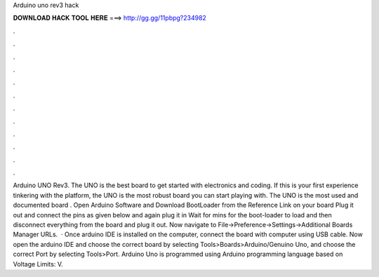 Arduino uno rev3 hack

𝐃𝐎𝐖𝐍𝐋𝐎𝐀𝐃 𝐇𝐀𝐂𝐊 𝐓𝐎𝐎𝐋 𝐇𝐄𝐑𝐄 ===> http://gg.gg/11pbpg?234982

.

.

.

.

.

.

.

.

.

.

.

.

Arduino UNO Rev3. The UNO is the best board to get started with electronics and coding. If this is your first experience tinkering with the platform, the UNO is the most robust board you can start playing with. The UNO is the most used and documented board . Open Arduino Software and Download BootLoader from the Reference Link on your board Plug it out and connect the pins as given below and again plug it in Wait for mins for the boot-loader to load and then disconnect everything from the board and plug it out. Now navigate to File->Preference->Settings->Additional Boards Manager URLs.  · Once arduino IDE is installed on the computer, connect the board with computer using USB cable. Now open the arduino IDE and choose the correct board by selecting Tools>Boards>Arduino/Genuino Uno, and choose the correct Port by selecting Tools>Port. Arduino Uno is programmed using Arduino programming language based on  Voltage Limits: V.